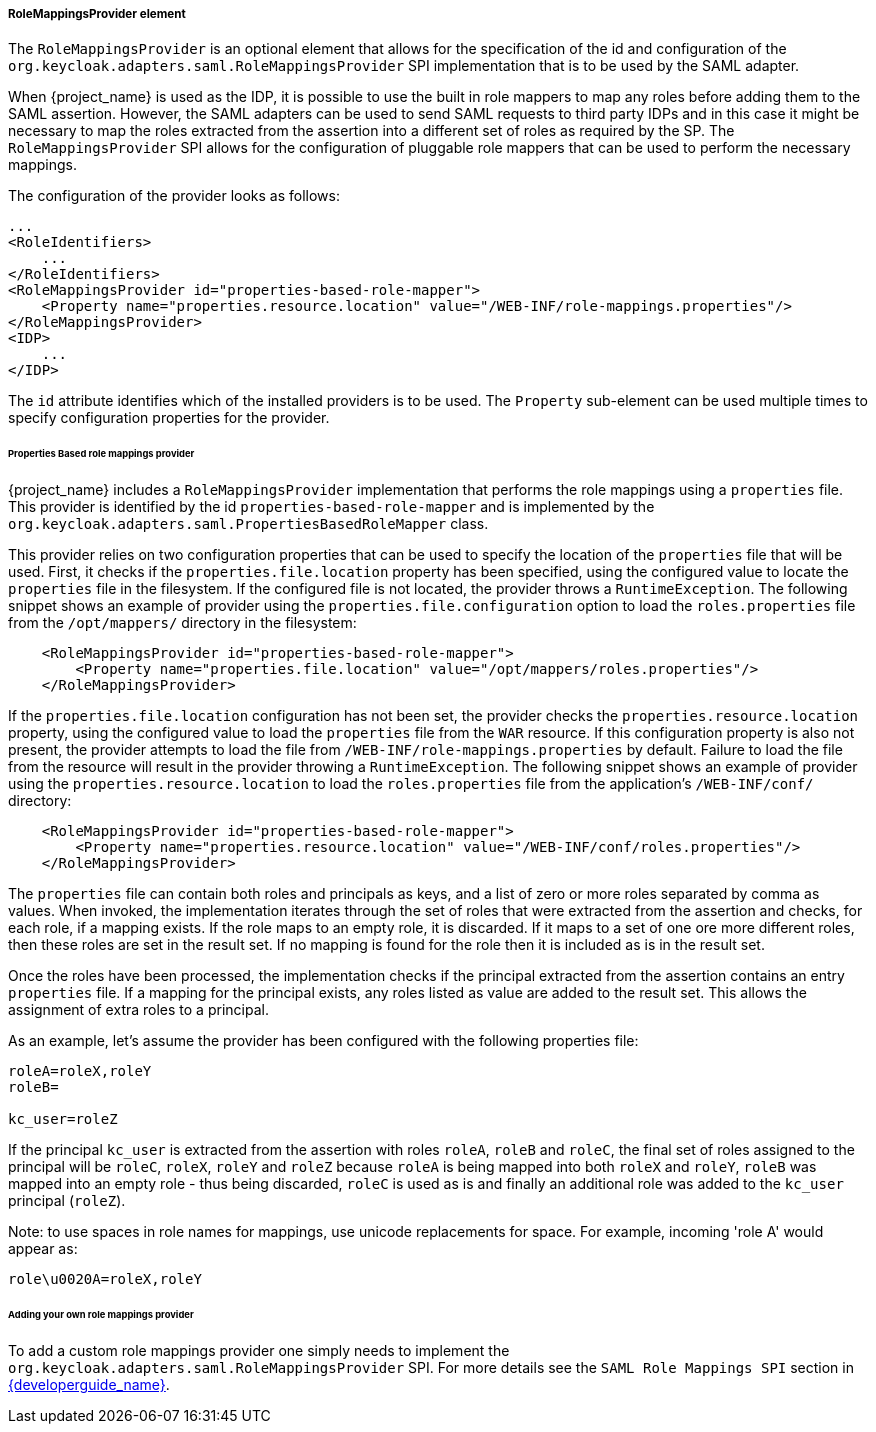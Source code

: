 
===== RoleMappingsProvider element

The `RoleMappingsProvider` is an optional element that allows for the specification of the id and configuration of the
`org.keycloak.adapters.saml.RoleMappingsProvider` SPI implementation that is to be used by the SAML adapter.

When {project_name} is used as the IDP, it is possible to use the built in role mappers to map any roles before adding them to the
SAML assertion. However, the SAML adapters can be used to send SAML requests to third party IDPs and in this case it might be
necessary to map the roles extracted from the assertion into a different set of roles as required by the SP. The
`RoleMappingsProvider` SPI allows for the configuration of pluggable role mappers that can be used to perform the necessary
mappings.

The configuration of the provider looks as follows:

[source,xml]
----
...
<RoleIdentifiers>
    ...
</RoleIdentifiers>
<RoleMappingsProvider id="properties-based-role-mapper">
    <Property name="properties.resource.location" value="/WEB-INF/role-mappings.properties"/>
</RoleMappingsProvider>
<IDP>
    ...
</IDP>

----
The `id` attribute identifies which of the installed providers is to be used. The `Property` sub-element can be used multiple times
to specify configuration properties for the provider.

====== Properties Based role mappings provider

{project_name} includes a `RoleMappingsProvider` implementation that performs the role mappings using a `properties` file. This
provider is identified by the id `properties-based-role-mapper` and is implemented by the `org.keycloak.adapters.saml.PropertiesBasedRoleMapper`
class.

This provider relies on two configuration properties that can be used to specify the location of the `properties` file
that will be used. First, it checks if the `properties.file.location` property has been specified, using the configured
value to locate the `properties` file in the filesystem. If the configured file is not located, the provider throws a
`RuntimeException`. The following snippet shows an example of provider using the `properties.file.configuration`
option to load the `roles.properties` file from the `/opt/mappers/` directory in the filesystem:

[source,xml,subs="attributes+"]
----
    <RoleMappingsProvider id="properties-based-role-mapper">
        <Property name="properties.file.location" value="/opt/mappers/roles.properties"/>
    </RoleMappingsProvider>
----

If the `properties.file.location` configuration has not been set, the provider checks the `properties.resource.location`
property, using the configured value to load the `properties` file from the `WAR` resource. If this configuration property is
also not present, the provider attempts to load the file from `/WEB-INF/role-mappings.properties` by default. Failure to load the file
from the resource will result in the provider throwing a `RuntimeException`. The following snippet shows an example of provider
using the `properties.resource.location` to load the `roles.properties` file from the application's `/WEB-INF/conf/` directory:

[source,xml,subs="attributes+"]
----
    <RoleMappingsProvider id="properties-based-role-mapper">
        <Property name="properties.resource.location" value="/WEB-INF/conf/roles.properties"/>
    </RoleMappingsProvider>
----

The `properties` file can contain both roles and principals as keys, and a list of zero or more roles separated by comma
as values. When invoked, the implementation iterates through the set of roles that were extracted from the assertion and checks,
for each role, if a mapping exists. If the role maps to an empty role, it is discarded. If it maps to a set of one ore more
different roles, then these roles are set in the result set. If no mapping is found for the role then it is included as is
in the result set.

Once the roles have been processed, the implementation checks if the principal extracted from the assertion contains an entry
`properties` file. If a mapping for the principal exists, any roles listed as value are added to the result set. This
allows the assignment of extra roles to a principal.

As an example, let's assume the provider has been configured with the following properties file:
[source]
----
roleA=roleX,roleY
roleB=

kc_user=roleZ

----

If the principal `kc_user` is extracted from the assertion with roles `roleA`, `roleB` and `roleC`, the final set of roles
assigned to the principal will be `roleC`, `roleX`, `roleY` and `roleZ` because `roleA` is being mapped into both `roleX`
and `roleY`, `roleB` was mapped into an empty role - thus being discarded, `roleC` is used as is and finally an additional role
was added to the `kc_user` principal (`roleZ`).

Note: to use spaces in role names for mappings, use unicode replacements for space. For example, incoming 'role A' would appear as:
[source]
----
role\u0020A=roleX,roleY
----

====== Adding your own role mappings provider

To add a custom role mappings provider one simply needs to implement the `org.keycloak.adapters.saml.RoleMappingsProvider` SPI.
For more details see the `SAML Role Mappings SPI` section in link:{developerguide_link}[{developerguide_name}].
